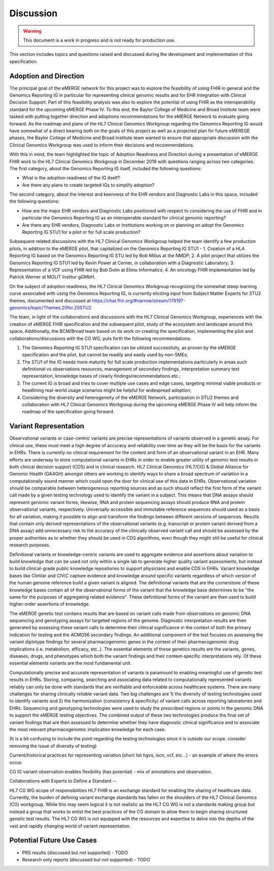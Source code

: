 .. _discussion:

Discussion
==========

.. Warning::
    This document is a work in progress and is not ready for production use.

This section includes topics and questions raised and discussed during the development and implementation of this specification.

.. _adoption-and-direction:

Adoption and Direction
----------------------
The principal goal of the eMERGE network for this project was to explore the feasibility of using FHIR in general and the Genomics Reporting IG in particular for representing clinical genomic results and for EHR Integration with Clinical Decision Support. Part of this feasibility analysis was also to explore the potential of using FHIR as the interoperability standard for the upcoming eMERGE Phase IV. To this end, the Baylor College of Medicine and Broad Institute team were tasked with putting together direction and adoptions recommendations for the eMERGE Network to evaluate going forward.   As the roadmap and plans of the HL7 Clinical Genomics Workgroup  regarding  the Genomics Reporting IG would have somewhat of a direct bearing both on the goals of this project as well as a projected plan for future eMEREGE phases, the Baylor College of Medicine and Broad Institute team wanted to ensure that appropriate discussion with the Clinical Genomics Workgroup was used to inform their decisions and recommendations.

With this in mind, the  team highlighted the topic of Adoption Readiness and Direction  during a presentation of eMERGE FHIR work to  the  HL7 Clinical Genomics Workgroup in December 2019 with questions ranging across two categories.  The first category, about the Genomics Reporting IG itself, included the following questions:

- What is the adoption readiness of the IG itself?
- Are there any plans to create targeted IGs to simplify adoption?

The second category, about the interest and keenness of the EHR vendors and Diagnostic Labs  in this space, included the following questions:

- How  are  the major EHR vendors  and Diagnostic Labs positioned with respect to considering the use of FHIR and in particular the Genomics Reporting IG as an interoperable standard for clinical genomic reporting?
- Are there any EHR vendors, Diagnostic Labs or Institutions working on or planning on adopt the Genomics Reporting IG STU1 for a pilot or for full scale production?

Subsequent related discussions with the HL7 Clinical Genomics Workgroup helped the team identify a few production pilots, in addition to the eMERGE pilot,  that capitalized on the Genomics Reporting IG STU1 - 1. Creation of a HLA Reporting IG based on the Genomics Reporting IG STU led by Bob Milius at the NMDP; 2. A pilot project that utilizes the Genomics Reporting IG STU1 led by Kevin Power at Cerner, in collaboration with a Diagnostic Laboratory; 3. Representation of a VCF using FHIR led by Bob Dolin at Elimu Informatics; 4. An oncology FHIR implementation led by Patrick Werner at MOLIT Institur gGMbH.

On the subject of adoption readiness, the HL7 Clinical Genomics Workgroup recognizing the somewhat steep learning curve associated with using the Genomics Reporting IG, is currently eliciting input from Subject Matter Experts for STU2 themes, documented and discussed at https://chat.fhir.org/#narrow/stream/179197-genomics/topic/Themes.20for.20STU2

The team, in light of the collaborations and discussions with the HL7 Clinical Genomics Workgroup, experiences with the creation of eMERGE FHIR specification and the subsequent pilot, study of the ecosystem and landscape around this space,
Additionally, the BCM/Broad team based on its work on creating the specification, implementing the pilot and collaborations/discussions with the CG WG, puts forth the following recommendations:

1. The Genomics Reporting IG STU1 specification can be utilized successfully, as proven by the eMERGE specification and the pilot, but cannot be readily and easily used by non-SMEs;
2. The STU1 of the IG needs more maturity for full scale production implementations particularly in areas such definitional vs observations resources,  management of secondary findings, interpretation summary text representation, knowledge bases of clearly findings/recommendations etc.;
3. The current IG is broad and tries to cover multiple use cases and edge cases, targeting minimal viable products or headlining real-world usage scenarios might be helpful for widespread adoption;
4. Considering the diversity and heterogeneity of the eMERGE Network, participation in STU2 themes and collaboration with HL7 Clinical Genomics Workgroup during the upcoming eMERGE Phase iV will help inform the roadmap of the specification going forward.

.. _variant-representation:

Variant Representation
----------------------
Observational variants or case-centric variants are precise representations of variants observed in a genetic assay. For clinical use, these must meet a high degree of accuracy and reliability over time as they will be the basis for the variants in EHRs. There is currently no clinical requirement for the content and form of an observational variant in an EHR. Many efforts are underway to store computational variants in EHRs in order to enable greater utility of genomic test results in both clinical decision support (CDS) and in clinical research. HL7 Clinical Genomics (HL7/CG) & Global Alliance for Genomic Health (GA4GH) amongst others are working to identify ways to share a broad spectrum of variation in a computationally sound manner which could open the door for clinical use of this data in EHRs. Observational variation should be comparable between heterogeneous reporting sources and as such should reflect the first form of the variant call made by a given testing technology used to identify the variant in a subject. This means that DNA assays should represent genomic variant forms, likewise, RNA and protein sequencing assays should produce RNA and protein observational variants, respectively. Universally accessible and immutable reference sequences should used as a basis for all variation, making it possible to align and transform the findings between different versions of sequences. Results that contain only derived representations of the observational variants (e.g. transcript or protein variant derived from a DNA assay) add unnecessary risk to the accuracy of the clinically observed variant call and should be assessed by the proper authorities as to whether they should be used in CDS algorithms, even though they might still be useful for clinical research purposes.

Definitional variants or knowledge-centric variants are used to aggregate evidence and assertions about variation to build knowledge that can be used not only within a single lab to generate higher quality variant assessments, but instead to build clinical-grade public knowledge repositories to support physicians and enable CDS in EHRs. Variant knowledge bases like ClinVar and CIViC capture evidence and knowledge around specific variants regardless of which version of the human genome reference build a given variant is aligned. The definitional variants that are the cornerstone of these knowledge bases contain all of the observational forms of the variant that the knowledge base determines to be "the same for the purposes of aggregating related evidence". These definitional forms of the variant are then used to build higher-order assertions of knowledge.

.. Definitional variants are higher order concepts of a variant that transcends a single observational form. As an example,
..
..
.. a genetic test that aligns its genomic sequencing reads against build 37 of the human reference genome and then make positional variant calls based on that,

The eMERGE genetic test contains results that are based on variant calls made from observations on genomic DNA sequencing and genotyping assays for targeted regions of the genome. Diagnostic interpretation results are then generated by assessing these variant calls to determine their clinical significance in the context of both the primary indication for testing and the ACMG56 secondary findings. An additional component of the test focuses on assessing the variant diplotype findings for several pharmacogenomic genes in the context of their pharmacogenomic drug implications (i.e. metabolism, efficacy, etc..). The essential elements of these genetics results are the variants, genes, diseases, drugs, and phenotypes which both the variant findings and their context-specific interpretations rely. Of these essential elements variants are the most fundamental unit.

Computationally precise and accurate representation of variants is paramount to enabling meaningful use of genetic test results in EHRs. Storing, comparing, searching and associating data related to computationally represented variants reliably can only be done with standards that are verifiable and enforceable across healthcare systems. There are many challenges for sharing clinically reliable variant data. Two big challenges are 1) the diversity of testing technologies used to identify variants and 2) the harmonization (consistency & specificity) of variant calls across reporting laboratories and EHRs. Sequencing and genotyping technologies were used to study the prescribed regions or points in the genomic DNA to support the eMERGE testing objectives. The combined output of these two technologies produce the final set of variant findings that are then assessed to determine whether they have diagnostic clinical significance and to associate the most relevant pharmacogenomic implication knowledge for each case.

(It is a bit confusing to include the point regarding the testing technologies since it is outside our scope. consider removing the issue of diversity of testing)

.. The assessments, association and interpretation of variant findings require

Current/historical practices for representing variation (short list hgvs, iscn, vcf, etc...) - an example of where the errors occur.

CG IG variant observation enables flexibility (has potential) - mix of annotations and observation.

Collaborations with Experts to Define a Standard --

HL7 CG WG scope of responsibilities
HL7 FHIR is an exchange standard for enabling the sharing of healthcare data. Currently, the burden of defining variant exchange standards has fallen on the shoulders of the HL7 Clinical Genomics (CG) workgroup. While this may seem logical it is not realistic as the HL7 CG WG is not a standards making group but instead a group that works to enlist the best practices of the CG domain to allow them to begin sharing structured genetic test results. The HL7 CG WG is not equipped with the resources and expertise to delve into the depths of the vast and rapidly changing world of variant representation.


Potential Future Use Cases
--------------------------
* PRS results (discussed but not supported) - TODO

* Research only reports (discussed but not supported) - TODO




.. COMMENTING OUT BELOW UNTIL WE DECIDE WETHER IT BELONGS AND TO WHAT LEVEL OF DEPTH
..
.. Test Result Scope
.. ^^^^^^^^^^^^^^^^^
.. TODO Consider adding this to the discussion spec at a high level. No need for a detailed writeups.
..
.. -- Talk about scope but keep it minimal - revisit how to discuss this.
..
..
.. Below are the various use cases that this eMERGE specification supports.
..
.. Included in eMERGE III Results
.. """""""""""""""""""""""""""""""
.. * Postive Gene Panel results
..     * SNP finding positive  (note about CNV finding challenges)
..     * Positive for secondary findings only
..     * Positive for both primary indication and secondary findings
.. * Negative Gene Panel results
.. * Nested PGx results reporting
.. * Custom gene and SNP list for clinical site (covered by plan definition approach)
..
.. Potential Future Use Cases
.. """"""""""""""""""""""""""""
.. * PRS results (discussed but not supported)
.. * Research only reports (discussed but not supported)
